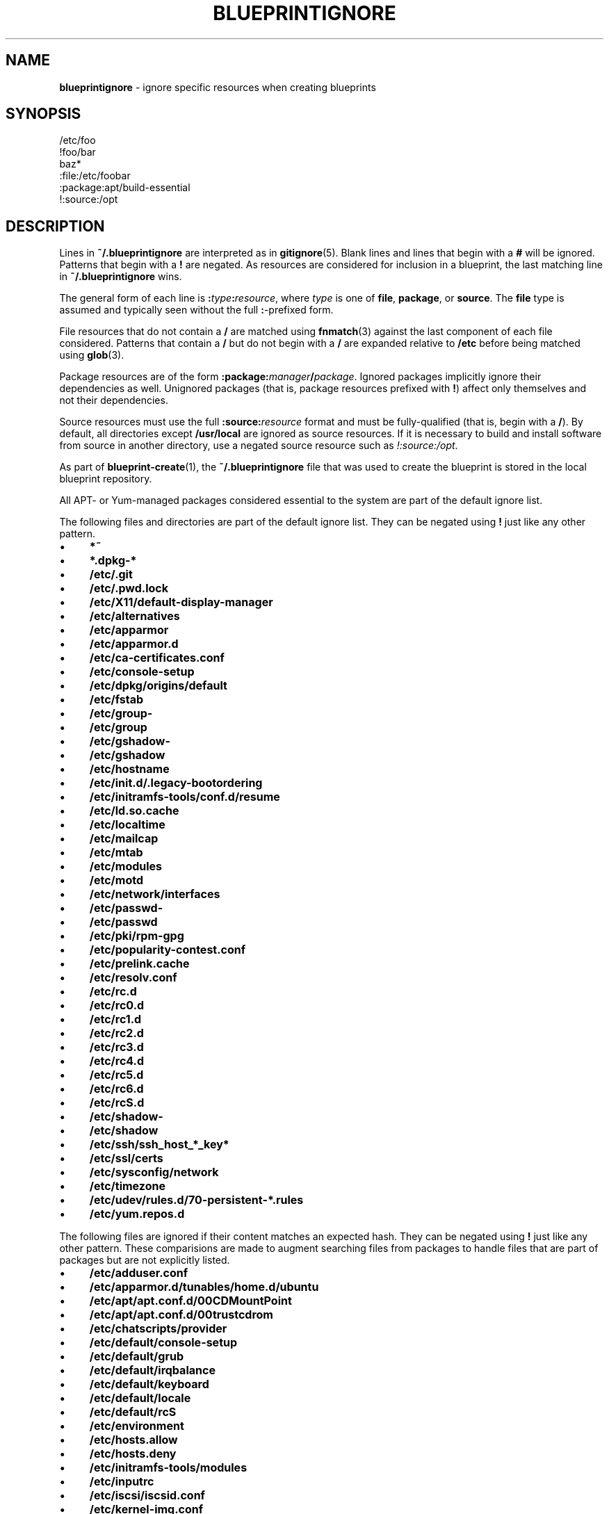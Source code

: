 .\" generated with Ronn/v0.7.3
.\" http://github.com/rtomayko/ronn/tree/0.7.3
.
.TH "BLUEPRINTIGNORE" "5" "June 2011" "DevStructure" "Blueprint"
.
.SH "NAME"
\fBblueprintignore\fR \- ignore specific resources when creating blueprints
.
.SH "SYNOPSIS"
.
.nf

/etc/foo
!foo/bar
baz*
:file:/etc/foobar
:package:apt/build\-essential
!:source:/opt
.
.fi
.
.SH "DESCRIPTION"
Lines in \fB~/\.blueprintignore\fR are interpreted as in \fBgitignore\fR(5)\. Blank lines and lines that begin with a \fB#\fR will be ignored\. Patterns that begin with a \fB!\fR are negated\. As resources are considered for inclusion in a blueprint, the last matching line in \fB~/\.blueprintignore\fR wins\.
.
.P
The general form of each line is \fB:\fR\fItype\fR\fB:\fR\fIresource\fR, where \fItype\fR is one of \fBfile\fR, \fBpackage\fR, or \fBsource\fR\. The \fBfile\fR type is assumed and typically seen without the full \fB:\fR\-prefixed form\.
.
.P
File resources that do not contain a \fB/\fR are matched using \fBfnmatch\fR(3) against the last component of each file considered\. Patterns that contain a \fB/\fR but do not begin with a \fB/\fR are expanded relative to \fB/etc\fR before being matched using \fBglob\fR(3)\.
.
.P
Package resources are of the form \fB:package:\fR\fImanager\fR\fB/\fR\fIpackage\fR\. Ignored packages implicitly ignore their dependencies as well\. Unignored packages (that is, package resources prefixed with \fB!\fR) affect only themselves and not their dependencies\.
.
.P
Source resources must use the full \fB:source:\fR\fIresource\fR format and must be fully\-qualified (that is, begin with a \fB/\fR)\. By default, all directories except \fB/usr/local\fR are ignored as source resources\. If it is necessary to build and install software from source in another directory, use a negated source resource such as \fI!:source:/opt\fR\.
.
.P
As part of \fBblueprint\-create\fR(1), the \fB~/\.blueprintignore\fR file that was used to create the blueprint is stored in the local blueprint repository\.
.
.P
All APT\- or Yum\-managed packages considered essential to the system are part of the default ignore list\.
.
.P
The following files and directories are part of the default ignore list\. They can be negated using \fB!\fR just like any other pattern\.
.
.IP "\(bu" 4
\fB*~\fR
.
.IP "\(bu" 4
\fB*\.dpkg\-*\fR
.
.IP "\(bu" 4
\fB/etc/\.git\fR
.
.IP "\(bu" 4
\fB/etc/\.pwd\.lock\fR
.
.IP "\(bu" 4
\fB/etc/X11/default\-display\-manager\fR
.
.IP "\(bu" 4
\fB/etc/alternatives\fR
.
.IP "\(bu" 4
\fB/etc/apparmor\fR
.
.IP "\(bu" 4
\fB/etc/apparmor\.d\fR
.
.IP "\(bu" 4
\fB/etc/ca\-certificates\.conf\fR
.
.IP "\(bu" 4
\fB/etc/console\-setup\fR
.
.IP "\(bu" 4
\fB/etc/dpkg/origins/default\fR
.
.IP "\(bu" 4
\fB/etc/fstab\fR
.
.IP "\(bu" 4
\fB/etc/group\-\fR
.
.IP "\(bu" 4
\fB/etc/group\fR
.
.IP "\(bu" 4
\fB/etc/gshadow\-\fR
.
.IP "\(bu" 4
\fB/etc/gshadow\fR
.
.IP "\(bu" 4
\fB/etc/hostname\fR
.
.IP "\(bu" 4
\fB/etc/init\.d/\.legacy\-bootordering\fR
.
.IP "\(bu" 4
\fB/etc/initramfs\-tools/conf\.d/resume\fR
.
.IP "\(bu" 4
\fB/etc/ld\.so\.cache\fR
.
.IP "\(bu" 4
\fB/etc/localtime\fR
.
.IP "\(bu" 4
\fB/etc/mailcap\fR
.
.IP "\(bu" 4
\fB/etc/mtab\fR
.
.IP "\(bu" 4
\fB/etc/modules\fR
.
.IP "\(bu" 4
\fB/etc/motd\fR
.
.IP "\(bu" 4
\fB/etc/network/interfaces\fR
.
.IP "\(bu" 4
\fB/etc/passwd\-\fR
.
.IP "\(bu" 4
\fB/etc/passwd\fR
.
.IP "\(bu" 4
\fB/etc/pki/rpm\-gpg\fR
.
.IP "\(bu" 4
\fB/etc/popularity\-contest\.conf\fR
.
.IP "\(bu" 4
\fB/etc/prelink\.cache\fR
.
.IP "\(bu" 4
\fB/etc/resolv\.conf\fR
.
.IP "\(bu" 4
\fB/etc/rc\.d\fR
.
.IP "\(bu" 4
\fB/etc/rc0\.d\fR
.
.IP "\(bu" 4
\fB/etc/rc1\.d\fR
.
.IP "\(bu" 4
\fB/etc/rc2\.d\fR
.
.IP "\(bu" 4
\fB/etc/rc3\.d\fR
.
.IP "\(bu" 4
\fB/etc/rc4\.d\fR
.
.IP "\(bu" 4
\fB/etc/rc5\.d\fR
.
.IP "\(bu" 4
\fB/etc/rc6\.d\fR
.
.IP "\(bu" 4
\fB/etc/rcS\.d\fR
.
.IP "\(bu" 4
\fB/etc/shadow\-\fR
.
.IP "\(bu" 4
\fB/etc/shadow\fR
.
.IP "\(bu" 4
\fB/etc/ssh/ssh_host_*_key*\fR
.
.IP "\(bu" 4
\fB/etc/ssl/certs\fR
.
.IP "\(bu" 4
\fB/etc/sysconfig/network\fR
.
.IP "\(bu" 4
\fB/etc/timezone\fR
.
.IP "\(bu" 4
\fB/etc/udev/rules\.d/70\-persistent\-*\.rules\fR
.
.IP "\(bu" 4
\fB/etc/yum\.repos\.d\fR
.
.IP "" 0
.
.P
The following files are ignored if their content matches an expected hash\. They can be negated using \fB!\fR just like any other pattern\. These comparisions are made to augment searching files from packages to handle files that are part of packages but are not explicitly listed\.
.
.IP "\(bu" 4
\fB/etc/adduser\.conf\fR
.
.IP "\(bu" 4
\fB/etc/apparmor\.d/tunables/home\.d/ubuntu\fR
.
.IP "\(bu" 4
\fB/etc/apt/apt\.conf\.d/00CDMountPoint\fR
.
.IP "\(bu" 4
\fB/etc/apt/apt\.conf\.d/00trustcdrom\fR
.
.IP "\(bu" 4
\fB/etc/chatscripts/provider\fR
.
.IP "\(bu" 4
\fB/etc/default/console\-setup\fR
.
.IP "\(bu" 4
\fB/etc/default/grub\fR
.
.IP "\(bu" 4
\fB/etc/default/irqbalance\fR
.
.IP "\(bu" 4
\fB/etc/default/keyboard\fR
.
.IP "\(bu" 4
\fB/etc/default/locale\fR
.
.IP "\(bu" 4
\fB/etc/default/rcS\fR
.
.IP "\(bu" 4
\fB/etc/environment\fR
.
.IP "\(bu" 4
\fB/etc/hosts\.allow\fR
.
.IP "\(bu" 4
\fB/etc/hosts\.deny\fR
.
.IP "\(bu" 4
\fB/etc/initramfs\-tools/modules\fR
.
.IP "\(bu" 4
\fB/etc/inputrc\fR
.
.IP "\(bu" 4
\fB/etc/iscsi/iscsid\.conf\fR
.
.IP "\(bu" 4
\fB/etc/kernel\-img\.conf\fR
.
.IP "\(bu" 4
\fB/etc/ld\.so\.conf\fR
.
.IP "\(bu" 4
\fB/etc/networks\fR
.
.IP "\(bu" 4
\fB/etc/nsswitch\.conf\fR
.
.IP "\(bu" 4
\fB/etc/ppp/chap\-secrets\fR
.
.IP "\(bu" 4
\fB/etc/ppp/pap\-secrets\fR
.
.IP "\(bu" 4
\fB/etc/ppp/peers/provider\fR
.
.IP "\(bu" 4
\fB/etc/profile\fR
.
.IP "\(bu" 4
\fB/etc/python/debian_config\fR
.
.IP "\(bu" 4
\fB/etc/rc\.local\fR
.
.IP "\(bu" 4
\fB/etc/rsyslog\.d/50\-default\.conf\fR
.
.IP "\(bu" 4
\fB/etc/security/opasswd\fR
.
.IP "\(bu" 4
\fB/etc/sgml/xml\-core\.cat\fR
.
.IP "\(bu" 4
\fB/etc/shells\fR
.
.IP "\(bu" 4
\fB/etc/ssh/sshd_config\fR
.
.IP "\(bu" 4
\fB/etc/sudoers\fR
.
.IP "\(bu" 4
\fB/etc/ufw/after\.rules\fR
.
.IP "\(bu" 4
\fB/etc/ufw/after6\.rules\fR
.
.IP "\(bu" 4
\fB/etc/ufw/before\.rules\fR
.
.IP "\(bu" 4
\fB/etc/ufw/before6\.rules\fR
.
.IP "\(bu" 4
\fB/etc/ufw/ufw\.conf\fR
.
.IP "" 0
.
.P
These defaults are not meant to be an exhuastive list of exceptions and edge cases\. Rather, they\'re meant to cover typical base installations without hassle\.
.
.SH "FILES"
.
.TP
\fB~/\.blueprints\.git\fR
The local repsitory where blueprints are stored, each on its own branch\.
.
.TP
\fB/tmp/blueprint\-apt\-exclusions\fR, \fB/tmp/blueprint\-yum\-exclusions\fR
The lists of APT\- and Yum\-managed packages considered essential\.
.
.TP
\fB/tmp/blueprintignore\fR
A cached copy of the complete list of ignore rules\.
.
.SH "THEME SONG"
The Flaming Lips \- "The W\.A\.N\.D\. (The Will Always Negates Defeat)"
.
.SH "AUTHOR"
Richard Crowley \fIrichard@devstructure\.com\fR
.
.SH "SEE ALSO"
\fBblueprint\fR(1)\.
